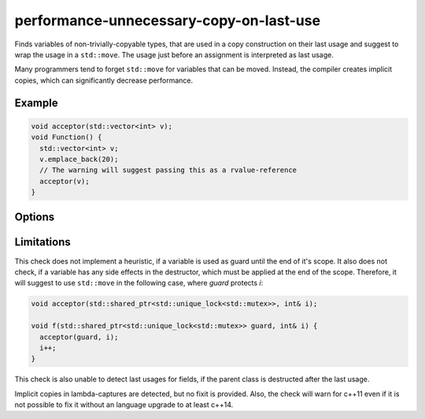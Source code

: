 .. title:: clang-tidy - performance-unnecessary-copy-on-last-use

performance-unnecessary-copy-on-last-use
========================================

Finds variables of non-trivially-copyable types, that are used in a copy
construction on their last usage and suggest to wrap the usage in a
``std::move``. The usage just before an assignment is interpreted as last usage.

Many programmers tend to forget ``std::move`` for variables that can be moved.
Instead, the compiler creates implicit copies, which can significantly decrease
performance.

Example
--------

.. code-block:: c++

  void acceptor(std::vector<int> v);
  void Function() {
    std::vector<int> v;
    v.emplace_back(20);
    // The warning will suggest passing this as a rvalue-reference
    acceptor(v);
  }

Options
-------

.. option:: BlockedTypes

   A semicolon-separated list of names of types allowed to be copied on last
   usage. Regular expressions are accepted, e.g. `[Rr]ef(erence)?$` matches
   every type with suffix `Ref`, `ref`, `Reference` and `reference`.
   The default is empty. If a name in the list contains the sequence `::` it
   is matched against the qualified typename (i.e. `namespace::Type`,
   otherwise it is matched against only the type name (i.e. `Type`).

.. option:: BlockedFunctions

   A semicolon-separated list of names of functions who's parameters do not
   participate in the resolution.
   Regular expressions are accepted, e.g. `[Rr]ef(erence)?$` matches
   every type with suffix `Ref`, `ref`, `Reference` and `reference`.
   The default is empty. If a name in the list contains the sequence `::` it
   is matched against the qualified typename (i.e. `namespace::Type`,
   otherwise it is matched against only the type name (i.e. `Type`).

.. option:: IncludeStyle

   A string specifying which include-style is used, `llvm` or `google`. Default
   is `llvm`.

Limitations
-----------

This check does not implement a heuristic, if a variable is used as guard until
the end of it's scope. It also does not check, if a variable has any side 
effects in the destructor, which must be applied at the end of the scope.
Therefore, it will suggest to use ``std::move`` in the
following case, where `guard` protects `i`:

.. code-block:: cpp
    
  void acceptor(std::shared_ptr<std::unique_lock<std::mutex>>, int& i);

  void f(std::shared_ptr<std::unique_lock<std::mutex>> guard, int& i) {
    acceptor(guard, i);
    i++;
  }

This check is also unable to detect last usages for fields, if the parent 
class is destructed after the last usage.

Implicit copies in lambda-captures are detected, but no fixit is provided.
Also, the check will warn for c++11 even if it is not possible to fix it without
an language upgrade to at least c++14.
